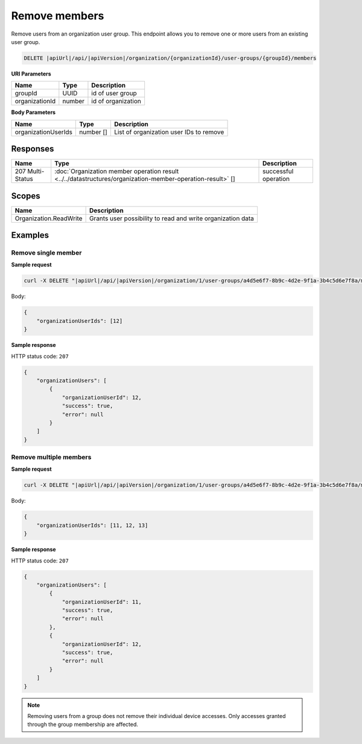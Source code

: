 Remove members
=========================

Remove users from an organization user group.
This endpoint allows you to remove one or more users from an existing user group.

.. code-block:: sh

    DELETE |apiUrl|/api/|apiVersion|/organization/{organizationId}/user-groups/{groupId}/members

**URI Parameters**

+------------------------+-------------------+----------------------------------------+
| Name                   | Type              | Description                            |
+========================+===================+========================================+
| groupId                | UUID              | id of user group                       |
+------------------------+-------------------+----------------------------------------+
| organizationId         | number            | id of organization                     |
+------------------------+-------------------+----------------------------------------+

**Body Parameters**

+------------------------+-------------------+----------------------------------------+
| Name                   | Type              | Description                            |
+========================+===================+========================================+
| organizationUserIds    | number []         | List of organization user IDs to remove|
+------------------------+-------------------+----------------------------------------+

Responses 
-------------

+------------------------+--------------------------------------------------------------------------------------------------+----------------------------+
| Name                   | Type                                                                                             | Description                |
+========================+==================================================================================================+============================+
| 207 Multi-Status       | :doc:`Organization member operation result                                                       | successful operation       |
|                        | <../../datastructures/organization-member-operation-result>` []                                  |                            |
+------------------------+--------------------------------------------------------------------------------------------------+----------------------------+

Scopes
-------------

+------------------------+-------------------------------------------------------------------------------+
| Name                   | Description                                                                   |
+========================+===============================================================================+
| Organization.ReadWrite | Grants user possibility to read and write organization data                   |
+------------------------+-------------------------------------------------------------------------------+

Examples
-------------

Remove single member
^^^^^^^^^^^^^^^^^^^^

**Sample request**

.. code-block:: sh

    curl -X DELETE "|apiUrl|/api/|apiVersion|/organization/1/user-groups/a4d5e6f7-8b9c-4d2e-9f1a-3b4c5d6e7f8a/members" -H "accept: application/json" -H "Content-Type: application/json" -H "Authorization: Bearer <<access token>>" -d "<<body>>"

Body:

.. code-block:: js

        {
            "organizationUserIds": [12]
        }

**Sample response**

HTTP status code: ``207``

.. code-block:: js

        {
            "organizationUsers": [
                {
                    "organizationUserId": 12,
                    "success": true,
                    "error": null
                }
            ]
        }

Remove multiple members
^^^^^^^^^^^^^^^^^^^^^^^

**Sample request**

.. code-block:: sh

    curl -X DELETE "|apiUrl|/api/|apiVersion|/organization/1/user-groups/a4d5e6f7-8b9c-4d2e-9f1a-3b4c5d6e7f8a/members" -H "accept: application/json" -H "Content-Type: application/json" -H "Authorization: Bearer <<access token>>" -d "<<body>>"

Body:

.. code-block:: js

        {
            "organizationUserIds": [11, 12, 13]
        }

**Sample response**

HTTP status code: ``207``

.. code-block:: js

        {
            "organizationUsers": [
                {
                    "organizationUserId": 11,
                    "success": true,
                    "error": null
                },
                {
                    "organizationUserId": 12,
                    "success": true,
                    "error": null
                }
            ]
        }

.. note::
   Removing users from a group does not remove their individual device accesses. Only accesses granted through the group membership are affected.
